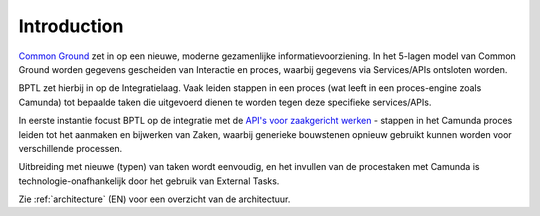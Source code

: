 .. _introduction:

Introduction
============

`Common Ground`_ zet in op een nieuwe, moderne gezamenlijke informatievoorziening. In
het 5-lagen model van Common Ground worden gegevens gescheiden van Interactie en proces,
waarbij gegevens via Services/APIs ontsloten worden.

BPTL zet hierbij in op de Integratielaag. Vaak leiden stappen in een proces
(wat leeft in een proces-engine zoals Camunda) tot bepaalde taken die uitgevoerd dienen
te worden tegen deze specifieke services/APIs.

In eerste instantie focust BPTL op de integratie met de
`API's voor zaakgericht werken`_ - stappen in het Camunda proces leiden tot het aanmaken
en bijwerken van Zaken, waarbij generieke bouwstenen opnieuw gebruikt kunnen worden
voor verschillende processen.

Uitbreiding met nieuwe (typen) van taken wordt eenvoudig, en het invullen van de
procestaken met Camunda is technologie-onafhankelijk door het gebruik van External Tasks.

Zie :ref:`architecture` (EN) voor een overzicht van de architectuur.

.. _Common Ground: https://commonground.nl/
.. _API's voor zaakgericht werken: https://github.com/VNG-Realisatie/gemma-zaken
